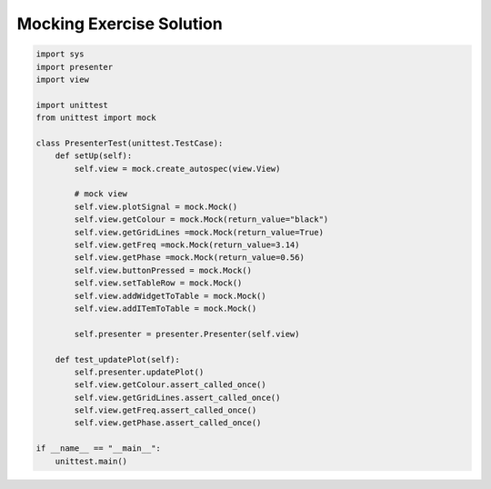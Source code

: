 .. _MockingExerciseSolution:

=========================
Mocking Exercise Solution
=========================

.. code-block:: python

    import sys
    import presenter
    import view

    import unittest
    from unittest import mock

    class PresenterTest(unittest.TestCase):
        def setUp(self):
            self.view = mock.create_autospec(view.View)

            # mock view
            self.view.plotSignal = mock.Mock()
            self.view.getColour = mock.Mock(return_value="black")
            self.view.getGridLines =mock.Mock(return_value=True)
            self.view.getFreq =mock.Mock(return_value=3.14)
            self.view.getPhase =mock.Mock(return_value=0.56)
            self.view.buttonPressed = mock.Mock()
            self.view.setTableRow = mock.Mock()
            self.view.addWidgetToTable = mock.Mock()
            self.view.addITemToTable = mock.Mock()

            self.presenter = presenter.Presenter(self.view)

        def test_updatePlot(self):
            self.presenter.updatePlot()
            self.view.getColour.assert_called_once()
            self.view.getGridLines.assert_called_once()
            self.view.getFreq.assert_called_once()
            self.view.getPhase.assert_called_once()

    if __name__ == "__main__":
        unittest.main()
